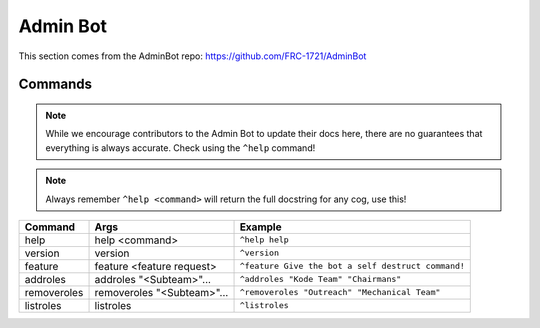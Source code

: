 Admin Bot
#########

This section comes from the AdminBot repo: https://github.com/FRC-1721/AdminBot

Commands
========

.. note:: 

    While we encourage contributors to the Admin Bot to update their docs here, there 
    are no guarantees that everything is always accurate. Check using the ``^help`` command!

.. note:: 

    Always remember ``^help <command>`` will return the full docstring for any cog, use this!

+-------------+----------------------------+----------------------------------------------------+
|   Command   |            Args            |                      Example                       |
+=============+============================+====================================================+
| help        | help <command>             | ``^help help``                                     |
+-------------+----------------------------+----------------------------------------------------+
| version     | version                    | ``^version``                                       |
+-------------+----------------------------+----------------------------------------------------+
| feature     | feature <feature request>  | ``^feature Give the bot a self destruct command!`` |
+-------------+----------------------------+----------------------------------------------------+
| addroles    | addroles "<Subteam>"...    | ``^addroles "Kode Team" "Chairmans"``              |
+-------------+----------------------------+----------------------------------------------------+
| removeroles | removeroles "<Subteam>"... | ``^removeroles "Outreach" "Mechanical Team"``      |
+-------------+----------------------------+----------------------------------------------------+
| listroles   | listroles                  | ``^listroles``                                     |
+-------------+----------------------------+----------------------------------------------------+
